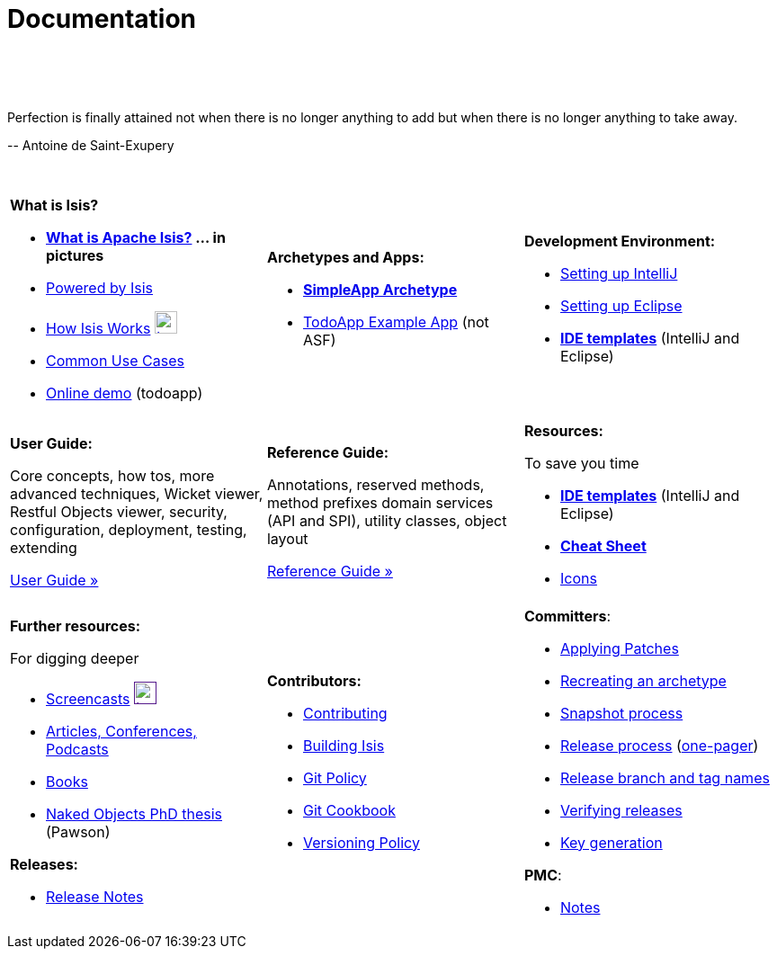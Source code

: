 [[documentation]]
= Documentation
:notice: licensed to the apache software foundation (asf) under one or more contributor license agreements. see the notice file distributed with this work for additional information regarding copyright ownership. the asf licenses this file to you under the apache license, version 2.0 (the "license"); you may not use this file except in compliance with the license. you may obtain a copy of the license at. http://www.apache.org/licenses/license-2.0 . unless required by applicable law or agreed to in writing, software distributed under the license is distributed on an "as is" basis, without warranties or  conditions of any kind, either express or implied. see the license for the specific language governing permissions and limitations under the license.
:_basedir: ./
:_imagesdir: images/
:toc: right

pass:[<br/><br/><br/>]


pass:[<div class="extended-quote-first"><p>]Perfection is finally attained not when there is no longer anything to add but when there is no longer anything to take away.
pass:[</p></div>]

pass:[<div class="extended-quote-attribution"><p>]-- Antoine de Saint-Exupery
pass:[</p></div>]

pass:[<br/>]


[cols="1a,1a,1a",frame="none"]
|===

| *What is Isis?*

* *link:./isis-in-pictures[What is Apache Isis?] ... in pictures*
* link:./powered-by.html[Powered by Isis]
* link:./how-isis-works.html[How Isis Works] image:{_imagesdir}tv_show-25.png[width="25px" link="how-isis-works.html"]
* link:./common-use-cases.html[Common Use Cases]
* link:http://isisdemo.mmyco.co.uk/[Online demo] (todoapp)


| *Archetypes and Apps:*

  * *link:./simpleapp-archetype.html[SimpleApp Archetype]*
  * http://github.com/isisaddons/isis-app-todoapp[TodoApp Example App] (not ASF)




|*Development Environment:*

* link:./guides/dg.html#_dg_intellij[Setting up IntelliJ]
* link:./guides/dg.html#_dg_eclipse[Setting up Eclipse]
* *link:./editor-templates.html[IDE templates]* (IntelliJ and Eclipse)



|===


[cols="1a,1a,1a"]
|===

|*User Guide:*

Core concepts, how tos, more advanced techniques, Wicket viewer, Restful Objects viewer, security, configuration, deployment, testing, extending

pass:[<a class="button guide" href="./guides/ug.html" role="button">User Guide »</a>]

|*Reference Guide:*

Annotations, reserved methods, method prefixes domain services (API and SPI), utility classes, object layout

pass:[<a class="button guide" href="./guides/rg.html" role="button">Reference Guide »</a>]


|*Resources:*

To save you time

* *link:./editor-templates.html[IDE templates]* (IntelliJ and Eclipse)
* *link:./cheat-sheet.html[Cheat Sheet]*
* link:./icons.html[Icons]


|===




[cols="1a,1a,1a",frame="none"]
|===

|*Further resources:*

For digging deeper

* link:./screencasts.html[Screencasts] image:{_imagesdir}tv_show-25.png[width="25px",link="./screencasts.html]
* link:./articles-and-presentations.html[Articles, Conferences, Podcasts]

* link:./books.html[Books]
* link:./resources/thesis/Pawson-Naked-Objects-thesis.pdf[Naked Objects PhD thesis] (Pawson)
//* link:./downloadable-presentations.html[Downloadable Presentations]

*Releases:*

* link:release-notes.html[Release Notes]



|*Contributors:*

* link:./contributing.html[Contributing]
* link:./building-isis.html[Building Isis]
* link:./git-policy.html[Git Policy]
* link:./git-cookbook.html[Git Cookbook]
* link:./versioning-policy.html[Versioning Policy]


|*Committers*:

* link:./applying-patches.html[Applying Patches]
* link:./recreating-an-archetype.html[Recreating an archetype]
* link:./snapshot-process.html[Snapshot process]
* link:./release-process.html[Release process] (link:./release-process-one-pager.html[one-pager])
* link:./release-branch-and-tag-names.html[Release branch and tag names]
* link:./verifying-releases.html[Verifying releases]
* link:./key-generation.html[Key generation]


*PMC*:

* link:./pmc-notes.html[Notes]


|====






